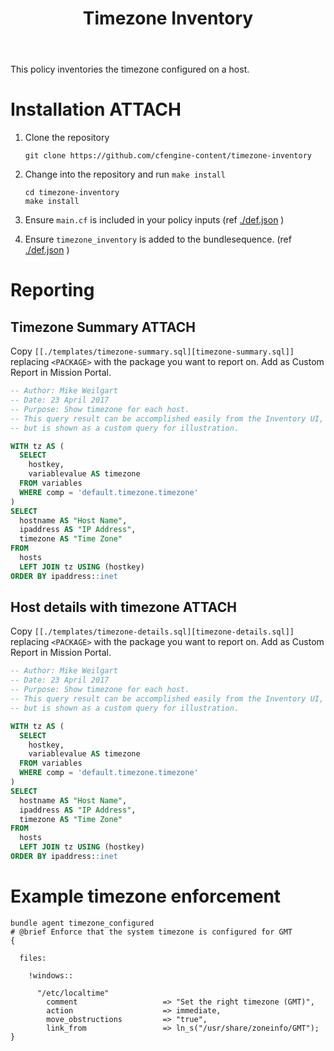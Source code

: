 #+Title: Timezone Inventory

This policy inventories the timezone configured on a host.

* Installation :ATTACH:
:PROPERTIES:
:ID:       9be2831e-84fc-4223-86e0-8d0ec965ceae
:Attachments: Timezone-Pie-Chart-percent-before_2017-11-20_14-47-20.png
:END:

#+DOWNLOADED: file:///home/nickanderson/CFEngine/policy/cfengine-content/timezone-inventory/Timezone-Pie-Chart-percent-before.png @ 2017-11-20 14:47:20
#+attr_org: :width 600
#+attr_html: :width 600 
[[file:data/9b/e2831e-84fc-4223-86e0-8d0ec965ceae/Timezone-Pie-Chart-percent-before_2017-11-20_14-47-20.png]]

1. Clone the repository

   #+BEGIN_SRC shell 
     git clone https://github.com/cfengine-content/timezone-inventory
   #+END_SRC
   
2. Change into the repository and run ~make install~

   #+BEGIN_SRC shell 
     cd timezone-inventory
     make install
   #+END_SRC
 
4. Ensure =main.cf= is included in your policy inputs (ref [[./def.json]] )

5. Ensure =timezone_inventory= is added to the bundlesequence. (ref [[./def.json]] )

* Reporting

** Timezone Summary :ATTACH:
:PROPERTIES:
:ID:       990ff219-0a77-48cb-b148-e9c320f48d70
:Attachments: Timezone-Summary-before_2017-11-20_14-42-34.png
:END:

#+DOWNLOADED: file:///home/nickanderson/CFEngine/policy/cfengine-content/timezone-inventory/Timezone-Summary-before.png @ 2017-11-20 14:42:34
#+attr_org: :width 600
#+attr_html: :width 600 
[[file:data/99/0ff219-0a77-48cb-b148-e9c320f48d70/Timezone-Summary-before_2017-11-20_14-42-34.png]]

Copy =[[./templates/timezone-summary.sql][timezone-summary.sql]]= replacing =<PACKAGE>= with the package you want to
report on. Add as Custom Report in Mission Portal.

#+BEGIN_SRC sql :tangle ./templates/timezone-summary.sql
  -- Author: Mike Weilgart
  -- Date: 23 April 2017
  -- Purpose: Show timezone for each host.
  -- This query result can be accomplished easily from the Inventory UI,
  -- but is shown as a custom query for illustration.

  WITH tz AS (
    SELECT
      hostkey,
      variablevalue AS timezone
    FROM variables
    WHERE comp = 'default.timezone.timezone'
  )
  SELECT
    hostname AS "Host Name",
    ipaddress AS "IP Address",
    timezone AS "Time Zone"
  FROM
    hosts
    LEFT JOIN tz USING (hostkey)
  ORDER BY ipaddress::inet
#+END_SRC

** Host details with timezone :ATTACH:
:PROPERTIES:
:ID:       c736c412-27d1-4973-bd62-e196bc4d43da
:Attachments: Timezone-Details-before_2017-11-20_14-42-00.png
:END:

#+DOWNLOADED: file:///home/nickanderson/CFEngine/policy/cfengine-content/timezone-inventory/Timezone-Details-before.png @ 2017-11-20 14:42:00
#+attr_org: :width 600
#+attr_html: :width 600 
[[file:data/c7/36c412-27d1-4973-bd62-e196bc4d43da/Timezone-Details-before_2017-11-20_14-42-00.png]]

Copy =[[./templates/timezone-details.sql][timezone-details.sql]]=
replacing =<PACKAGE>= with the package
you want to report on. Add as Custom Report in Mission Portal.

#+BEGIN_SRC sql :tangle ./templates/timezone-details.sql
  -- Author: Mike Weilgart
  -- Date: 23 April 2017
  -- Purpose: Show timezone for each host.
  -- This query result can be accomplished easily from the Inventory UI,
  -- but is shown as a custom query for illustration.

  WITH tz AS (
    SELECT
      hostkey,
      variablevalue AS timezone
    FROM variables
    WHERE comp = 'default.timezone.timezone'
  )
  SELECT
    hostname AS "Host Name",
    ipaddress AS "IP Address",
    timezone AS "Time Zone"
  FROM
    hosts
    LEFT JOIN tz USING (hostkey)
  ORDER BY ipaddress::inet
#+END_SRC

* Example timezone enforcement

#+BEGIN_SRC cfengine3
  bundle agent timezone_configured
  # @brief Enforce that the system timezone is configured for GMT
  {

    files:

      !windows::

        "/etc/localtime"
          comment                   => "Set the right timezone (GMT)",
          action                    => immediate,
          move_obstructions         => "true",
          link_from                 => ln_s("/usr/share/zoneinfo/GMT");
  }

#+END_SRC


